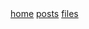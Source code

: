 #+OPTIONS: html-style:nil toc:nil
#+HTML_HEAD: <html class="sea-theme">
#+HTML_HEAD: <meta http-equiv="content-type" content="text/html; charset=UTF-8">
#+HTML_HEAD: <meta charset="utf-8">
#+HTML_HEAD: <meta name="viewport" content="width=device-width, initial-scale=1">
#+HTML_HEAD: <link rel="stylesheet" href="../stylesheets/hack.css" />
#+HTML_HEAD: <link rel="stylesheet" href="../stylesheets/css.css" />
#+HTML_HEAD: <link rel="stylesheet" href="../stylesheets/standard.css" />
#+HTML_HEAD: <link rel="stylesheet" href="../stylesheets/index.css" />

#+HTML: <nav class="sidebar-nav">
#+HTML:  <a class="nav-item" title="" href="https://nebhrajani-a.github.io/">home</a>
#+HTML:  <a class="nav-item" title="" href="https://nebhrajani-a.github.io/posts/">posts</a>
#+HTML:  <a class="nav-item" title="" href="https://nebhrajani-a.github.io/files/">files</a>
#+HTML:	</nav>
